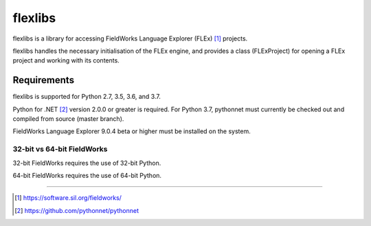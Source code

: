 flexlibs
========

flexlibs is a library for accessing FieldWorks Language Explorer (FLEx) [1]_ projects.

flexlibs handles the necessary initialisation of the FLEx engine, and 
provides a class (FLExProject) for opening a FLEx project and working 
with its contents.


Requirements
------------
flexlibs is supported for Python 2.7, 3.5, 3.6, and 3.7.

Python for .NET [2]_ version 2.0.0 or greater is required. For Python 3.7, pythonnet must currently be checked out and compiled
from source (master branch).

FieldWorks Language Explorer 9.0.4 beta or higher must be installed on the system.

32-bit vs 64-bit FieldWorks
^^^^^^^^^^^^^^^^^^^^^^^^^^^
32-bit FieldWorks requires the use of 32-bit Python.

64-bit FieldWorks requires the use of 64-bit Python.


--------------

.. [1] https://software.sil.org/fieldworks/
.. [2] https://github.com/pythonnet/pythonnet

